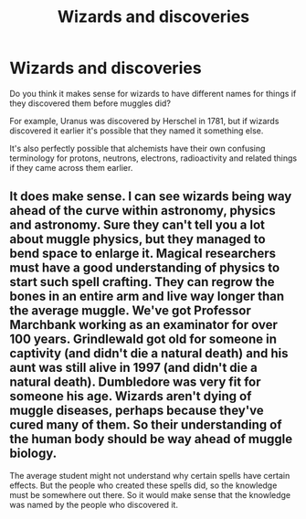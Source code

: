 #+TITLE: Wizards and discoveries

* Wizards and discoveries
:PROPERTIES:
:Author: 15_Redstones
:Score: 10
:DateUnix: 1601992232.0
:DateShort: 2020-Oct-06
:FlairText: Discussion
:END:
Do you think it makes sense for wizards to have different names for things if they discovered them before muggles did?

For example, Uranus was discovered by Herschel in 1781, but if wizards discovered it earlier it's possible that they named it something else.

It's also perfectly possible that alchemists have their own confusing terminology for protons, neutrons, electrons, radioactivity and related things if they came across them earlier.


** It does make sense. I can see wizards being way ahead of the curve within astronomy, physics and astronomy. Sure they can't tell you a lot about muggle physics, but they managed to bend space to enlarge it. Magical researchers must have a good understanding of physics to start such spell crafting. They can regrow the bones in an entire arm and live way longer than the average muggle. We've got Professor Marchbank working as an examinator for over 100 years. Grindlewald got old for someone in captivity (and didn't die a natural death) and his aunt was still alive in 1997 (and didn't die a natural death). Dumbledore was very fit for someone his age. Wizards aren't dying of muggle diseases, perhaps because they've cured many of them. So their understanding of the human body should be way ahead of muggle biology.

The average student might not understand why certain spells have certain effects. But the people who created these spells did, so the knowledge must be somewhere out there. So it would make sense that the knowledge was named by the people who discovered it.
:PROPERTIES:
:Author: SirYabas
:Score: 3
:DateUnix: 1602024717.0
:DateShort: 2020-Oct-07
:END:
